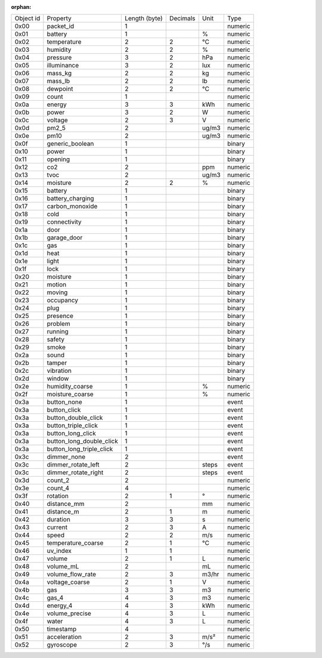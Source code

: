 :orphan:

============================== ============================== ============================== ============================== ============================== ==============================
Object id                      Property                       Length (byte)                  Decimals                       Unit                           Type                          
------------------------------ ------------------------------ ------------------------------ ------------------------------ ------------------------------ ------------------------------
0x00                           packet_id                      1                                                                                            numeric                       
0x01                           battery                        1                                                             %                              numeric                       
0x02                           temperature                    2                              2                              °C                             numeric                       
0x03                           humidity                       2                              2                              %                              numeric                       
0x04                           pressure                       3                              2                              hPa                            numeric                       
0x05                           illuminance                    3                              2                              lux                            numeric                       
0x06                           mass_kg                        2                              2                              kg                             numeric                       
0x07                           mass_lb                        2                              2                              lb                             numeric                       
0x08                           dewpoint                       2                              2                              °C                             numeric                       
0x09                           count                          1                                                                                            numeric                       
0x0a                           energy                         3                              3                              kWh                            numeric                       
0x0b                           power                          3                              2                              W                              numeric                       
0x0c                           voltage                        2                              3                              V                              numeric                       
0x0d                           pm2_5                          2                                                             ug/m3                          numeric                       
0x0e                           pm10                           2                                                             ug/m3                          numeric                       
0x0f                           generic_boolean                1                                                                                            binary                        
0x10                           power                          1                                                                                            binary                        
0x11                           opening                        1                                                                                            binary                        
0x12                           co2                            2                                                             ppm                            numeric                       
0x13                           tvoc                           2                                                             ug/m3                          numeric                       
0x14                           moisture                       2                              2                              %                              numeric                       
0x15                           battery                        1                                                                                            binary                        
0x16                           battery_charging               1                                                                                            binary                        
0x17                           carbon_monoxide                1                                                                                            binary                        
0x18                           cold                           1                                                                                            binary                        
0x19                           connectivity                   1                                                                                            binary                        
0x1a                           door                           1                                                                                            binary                        
0x1b                           garage_door                    1                                                                                            binary                        
0x1c                           gas                            1                                                                                            binary                        
0x1d                           heat                           1                                                                                            binary                        
0x1e                           light                          1                                                                                            binary                        
0x1f                           lock                           1                                                                                            binary                        
0x20                           moisture                       1                                                                                            binary                        
0x21                           motion                         1                                                                                            binary                        
0x22                           moving                         1                                                                                            binary                        
0x23                           occupancy                      1                                                                                            binary                        
0x24                           plug                           1                                                                                            binary                        
0x25                           presence                       1                                                                                            binary                        
0x26                           problem                        1                                                                                            binary                        
0x27                           running                        1                                                                                            binary                        
0x28                           safety                         1                                                                                            binary                        
0x29                           smoke                          1                                                                                            binary                        
0x2a                           sound                          1                                                                                            binary                        
0x2b                           tamper                         1                                                                                            binary                        
0x2c                           vibration                      1                                                                                            binary                        
0x2d                           window                         1                                                                                            binary                        
0x2e                           humidity_coarse                1                                                             %                              numeric                       
0x2f                           moisture_coarse                1                                                             %                              numeric                       
0x3a                           button_none                    1                                                                                            event                         
0x3a                           button_click                   1                                                                                            event                         
0x3a                           button_double_click            1                                                                                            event                         
0x3a                           button_triple_click            1                                                                                            event                         
0x3a                           button_long_click              1                                                                                            event                         
0x3a                           button_long_double_click       1                                                                                            event                         
0x3a                           button_long_triple_click       1                                                                                            event                         
0x3c                           dimmer_none                    2                                                                                            event                         
0x3c                           dimmer_rotate_left             2                                                             steps                          event                         
0x3c                           dimmer_rotate_right            2                                                             steps                          event                         
0x3d                           count_2                        2                                                                                            numeric                       
0x3e                           count_4                        4                                                                                            numeric                       
0x3f                           rotation                       2                              1                              °                              numeric                       
0x40                           distance_mm                    2                                                             mm                             numeric                       
0x41                           distance_m                     2                              1                              m                              numeric                       
0x42                           duration                       3                              3                              s                              numeric                       
0x43                           current                        2                              3                              A                              numeric                       
0x44                           speed                          2                              2                              m/s                            numeric                       
0x45                           temperature_coarse             2                              1                              °C                             numeric                       
0x46                           uv_index                       1                              1                                                             numeric                       
0x47                           volume                         2                              1                              L                              numeric                       
0x48                           volume_mL                      2                                                             mL                             numeric                       
0x49                           volume_flow_rate               2                              3                              m3/hr                          numeric                       
0x4a                           voltage_coarse                 2                              1                              V                              numeric                       
0x4b                           gas                            3                              3                              m3                             numeric                       
0x4c                           gas_4                          4                              3                              m3                             numeric                       
0x4d                           energy_4                       4                              3                              kWh                            numeric                       
0x4e                           volume_precise                 4                              3                              L                              numeric                       
0x4f                           water                          4                              3                              L                              numeric                       
0x50                           timestamp                      4                                                                                            numeric                       
0x51                           acceleration                   2                              3                              m/s²                           numeric                       
0x52                           gyroscope                      2                              3                              °/s                            numeric                       
============================== ============================== ============================== ============================== ============================== ==============================
